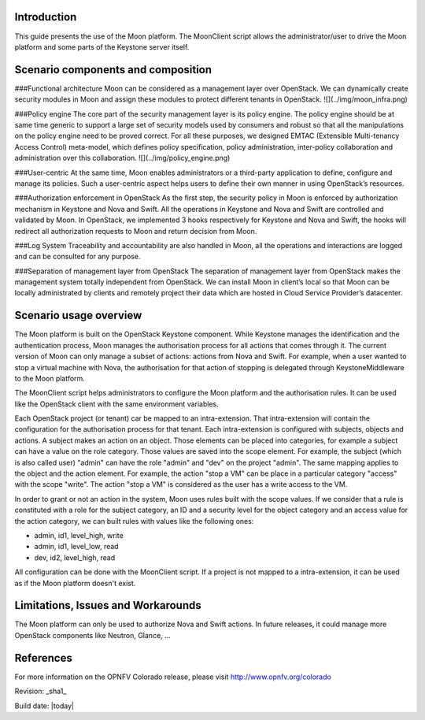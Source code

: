 .. This work is licensed under a Creative Commons Attribution 4.0 International License.
.. http://creativecommons.org/licenses/by/4.0
.. (c) ruan.he@orange.com & thomas.duval@orange.com


Introduction
============

This guide presents the use of the Moon platform.
The MoonClient script allows the administrator/user to drive the Moon platform and
some parts of the Keystone server itself.

Scenario components and composition
===================================

###Functional architecture
Moon can be considered as a management layer over OpenStack.
We can dynamically create security modules in Moon and assign these modules to protect different
tenants in OpenStack.
![](../img/moon_infra.png)

###Policy engine
The core part of the security management layer is its policy engine.
The policy engine should be at same time generic to support a large set of security models
used by consumers and robust so that all the manipulations on the policy engine need to be proved correct.
For all these purposes, we designed EMTAC (Extensible Multi-tenancy Access Control) meta-model,
which defines policy specification, policy administration, inter-policy collaboration and administration
over this collaboration.
![](../img/policy_engine.png)

###User-centric
At the same time, Moon enables administrators or a third-party application to define, configure and manage
its policies. Such a user-centric aspect helps users to define their own manner in using
OpenStack’s resources.

###Authorization enforcement in OpenStack
As the first step, the security policy in Moon is enforced by authorization mechanism in Keystone and Nova
and Swift.
All the operations in Keystone and Nova and Swift are controlled and validated by Moon.
In OpenStack, we implemented 3 hooks respectively for Keystone and Nova and Swift, the hooks will
redirect all authorization requests to Moon and return decision from Moon.

###Log System
Traceability and accountability are also handled in Moon, all the operations and interactions
are logged and can be consulted for any purpose.

###Separation of management layer from OpenStack
The separation of management layer from OpenStack makes the management system totally
independent from OpenStack. We can install Moon in client’s local so that Moon can be
locally administrated by clients and remotely project their data which are hosted in
Cloud Service Provider’s datacenter.

Scenario usage overview
=======================

The Moon platform is built on the OpenStack Keystone component. While Keystone manages the identification
and the authentication process, Moon manages the authorisation process for all actions that comes through it.
The current version of Moon can only manage a subset of actions: actions from Nova and Swift.
For example, when a user wanted to stop a virtual machine with Nova, the authorisation for that action of stopping
is delegated through KeystoneMiddleware to the Moon platform.

The MoonClient script helps administrators to configure the Moon platform and the authorisation rules.
It can be used like the OpenStack client with the same environment variables.

Each OpenStack project (or tenant) car be mapped to an intra-extension.
That intra-extension will contain the configuration for the authorisation process for that tenant.
Each intra-extension is configured with subjects, objects and actions. A subject makes an action on an object.
Those elements can be placed into categories, for example a subject can have a value on the role category.
Those values are saved into the scope element.
For example, the subject (which is also called user) "admin" can have the role "admin" and "dev" on the project "admin".
The same mapping applies to the object and the action element.
For example, the action "stop a VM" can be place in a particular category "access" with the scope "write".
The action "stop a VM" is considered as the user has a write access to the VM.

In order to grant or not an action in the system, Moon uses rules built with the scope values.
If we consider that a rule is constituted with a role for the subject category,
an ID and a security level for the object category and an access value for the action category, we can built rules
with values like the following ones:

- admin, id1, level_high, write
- admin, id1, level_low, read
- dev, id2, level_high, read

All configuration can be done with the MoonClient script.
If a project is not mapped to a intra-extension, it can be used as if the Moon platform doesn't exist.

Limitations, Issues and Workarounds
===================================

The Moon platform can only be used to authorize Nova and Swift actions. In future releases, it could manage
more OpenStack components like Neutron, Glance, ...

References
==========

For more information on the OPNFV Colorado release, please visit
http://www.opnfv.org/colorado

Revision: _sha1_

Build date: |today|
